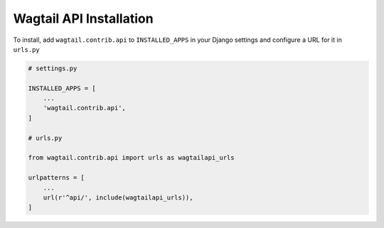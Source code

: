 Wagtail API Installation
========================


To install, add ``wagtail.contrib.api`` to ``INSTALLED_APPS`` in your Django settings and configure a URL for it in ``urls.py``

.. code-block:: python

    # settings.py

    INSTALLED_APPS = [
        ...
        'wagtail.contrib.api',
    ]

    # urls.py

    from wagtail.contrib.api import urls as wagtailapi_urls

    urlpatterns = [
        ...
        url(r'^api/', include(wagtailapi_urls)),
    ]
